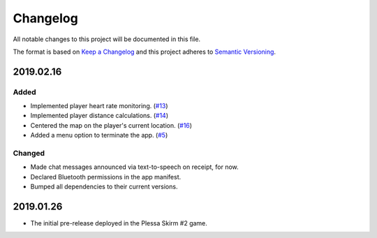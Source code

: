 *********
Changelog
*********

All notable changes to this project will be documented in this file.

The format is based on `Keep a Changelog
<http://keepachangelog.com/en/1.0.0/>`__ and this project adheres to
`Semantic Versioning <http://semver.org/spec/v2.0.0.html>`__.

2019.02.16
==========

Added
-----

- Implemented player heart rate monitoring.
  (`#13 <https://github.com/conreality/conreality-player/issues/13>`__)

- Implemented player distance calculations.
  (`#14 <https://github.com/conreality/conreality-player/issues/14>`__)

- Centered the map on the player's current location.
  (`#16 <https://github.com/conreality/conreality-player/issues/16>`__)

- Added a menu option to terminate the app.
  (`#5 <https://github.com/conreality/conreality-player/issues/5>`__)

Changed
-------

- Made chat messages announced via text-to-speech on receipt, for now.

- Declared Bluetooth permissions in the app manifest.

- Bumped all dependencies to their current versions.

2019.01.26
==========

- The initial pre-release deployed in the Plessa Skirm #2 game.
